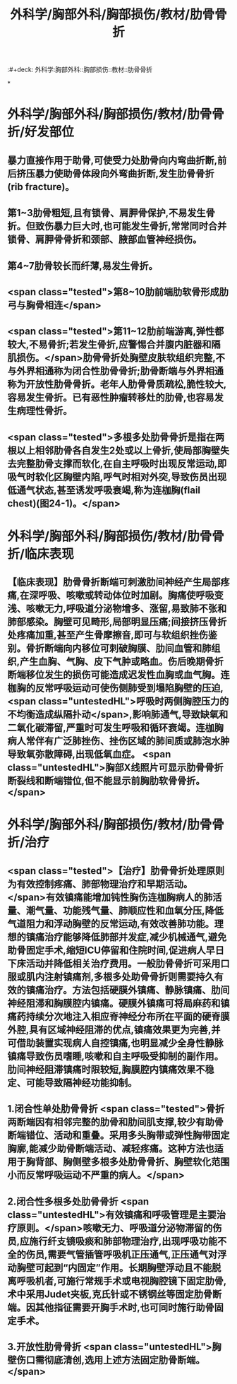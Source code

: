 #+title: 外科学/胸部外科/胸部损伤/教材/肋骨骨折
:#+deck: 外科学:胸部外科::胸部损伤::教材::肋骨骨折

*
* 外科学/胸部外科/胸部损伤/教材/肋骨骨折/好发部位 
:PROPERTIES:
:id: 62522bef-1d85-4fbd-8b30-b6e8609c4bc4
:END:
** 暴力直接作用于助骨,可使受力处肋骨向内弯曲折断,前后挤压暴力使助骨体段向外弯曲折断,发生肋骨骨折(rib fracture)。
** 第1~3肋骨粗短,且有锁骨、肩胛骨保护,不易发生骨折。但致伤暴力巨大时,也可能发生骨折,常常同时合并锁骨、肩胛骨骨折和颈部、腋部血管神经损伤。
** 第4~7肋骨较长而纤薄,易发生骨折。
** <span class="tested">第8~10肋前端肋软骨形成肋弓与胸骨相连</span>
** <span class="tested">第11~12肋前端游离,弹性都较大,不易骨折;若发生骨折,应警惕合并腹内脏器和隔肌损伤。</span>肋骨骨折处胸壁皮肤软组织完整,不与外界相通称为闭合性肋骨骨折;肋骨断端与外界相通称为开放性肋骨骨折。老年人肋骨骨质疏松,脆性较大,容易发生骨折。已有恶性肿瘤转移灶的肋骨,也容易发生病理性骨折。
** <span class="tested">多根多处肋骨骨折是指在两根以上相邻肋骨各自发生2处或以上骨折,使局部胸壁失去完整肋骨支撑而软化,在自主呼吸时出现反常运动,即吸气时软化区胸壁内陷,呼气时相对外突,导致伤员出现低通气状态,甚至诱发呼吸衰竭,称为连枷胸(flail chest)(图24-1)。</span>
* 外科学/胸部外科/胸部损伤/教材/肋骨骨折/临床表现 
:PROPERTIES:
:id: 62522c9d-41dd-4436-9f11-8d1e65f1924a
:END:
** 【临床表现】肋骨骨折断端可刺激肋间神经产生局部疼痛,在深呼吸、咳嗽或转动体位时加剧。胸痛使呼吸变浅、咳嗽无力,呼吸道分泌物增多、涨留,易致肺不张和肺部感染。胸壁可见畸形,局部明显压痛;间接挤压骨折处疼痛加重,甚至产生骨摩擦音,即可与软组织挫伤鉴别。骨折断端向内移位可刺破胸膜、肋间血管和肺组织,产生血胸、气胸、皮下气肿或略血。伤后晚期骨折断端移位发生的损伤可能造成迟发性血胸或血气胸。连枷胸的反常呼吸运动可使伤侧肺受到塌陷胸壁的压迫, <span class="untestedHL">呼吸时两侧胸腔压力的不均衡造成纵隔扑动</span>,影响肺通气,导致缺氧和二氧化碳滞留,严重时可发生呼吸和循环衰竭。连枷胸病人常伴有广泛肺挫伤、挫伤区域的肺间质或肺泡水肿导致氧弥散障碍,出现低氧血症。 <span class="untestedHL">胸部X线照片可显示肋骨骨折断裂线和断端错位,但不能显示前胸肋软骨骨折。</span>
* 外科学/胸部外科/胸部损伤/教材/肋骨骨折/治疗 
:PROPERTIES:
:id: 62522d1a-129e-4f1d-a59d-00870611535c
:END:
** <span class="tested">【治疗】肋骨骨折处理原则为有效控制疼痛、肺部物理治疗和早期活动。</span>有效镇痛能增加钝性胸伤连枷胸病人的肺活量、潮气量、功能残气量、肺顺应性和血氧分压,降低气道阻力和浮动胸壁的反常运动,有效改善肺功能。理想的镇痛治疗能够降低肺部并发症,减少机械通气,避免助骨固定手术,缩短ICU停留和住院时间,促进病人早日下床活动并降低相关治疗费用。一般肋骨骨折可采用口服或肌内注射镇痛剂,多根多处助骨骨折则需要持久有效的镇痛治疗。方法包括硬膜外镇痛、静脉镇痛、肋间神经阻滞和胸膜腔内镇痛。硬膜外镇痛可将局麻药和镇痛药持续分次地注入相应脊神经分布所在平面的硬脊膜外腔,具有区域神经阻滞的优点,镇痛效果更为完善,并可借助装置实现病人自控镇痛,也明显减少全身性静脉镇痛导致伤员嗜睡,咳嗽和自主呼吸受抑制的副作用。肋间神经阻滞镇痛时限较短,胸膜腔内镇痛效果不稳定、可能导致隔神经功能抑制。
** 1.闭合性单处肋骨骨折  <span class="tested">骨折两断端因有相邻完整的肋骨和肋间肌支撑,较少有助骨断端错位、活动和重叠。采用多头胸带或弹性胸带固定胸廓,能减少助骨断端活动、减轻疼痛。这种方法也适用于胸背部、胸侧壁多根多处肋骨骨折、胸壁软化范围小而反常呼吸运动不严重的病人。</span>
** 2.闭合性多根多处肋骨骨折  <span class="untestedHL">有效镇痛和呼吸管理是主要治疗原则。</span>咳嗽无力、呼吸道分泌物滞留的伤员,应施行纤支镜吸痰和肺部物理治疗,出现呼吸功能不全的伤员,需要气管插管呼吸机正压通气,正压通气对浮动胸壁可起到“内固定”作用。长期胸壁浮动且不能脱离呼吸机者,可施行常规手术或电视胸腔镜下固定肋骨,术中采用Judet夹板,克氏针或不锈钢丝等固定肋骨断端。因其他指征需要开胸手术时,也可同时施行助骨固定手术。
** 3.开放性肋骨骨折  <span class="untestedHL">胸壁伤口需彻底清创,选用上述方法固定肋骨断端。</span>